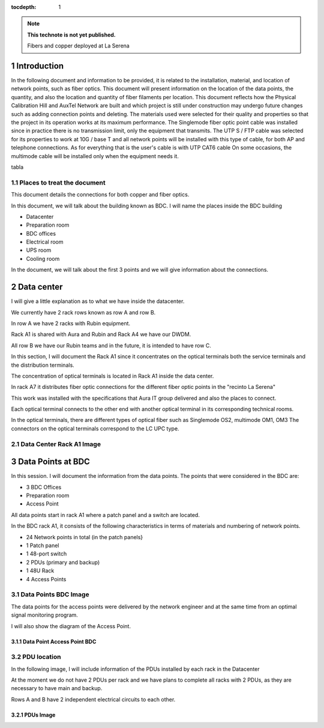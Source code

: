 ..
  Technote content.

  See https://developer.lsst.io/restructuredtext/style.html
  for a guide to reStructuredText writing.

  Do not put the title, authors or other metadata in this document;
  those are automatically added.

  Use the following syntax for sections:

  Sections
  ========

  and

  Subsections
  -----------

  and

  Subsubsections
  ^^^^^^^^^^^^^^

  To add images, add the image file (png, svg or jpeg preferred) to the
  _static/ directory. The reST syntax for adding the image is

  .. figure:: /_static/filename.ext
     :name: fig-label

     Caption text.

   Run: ``make html`` and ``open _build/html/index.html`` to preview your work.
   See the README at https://github.com/lsst-sqre/lsst-technote-bootstrap or
   this repo's README for more info.

   Feel free to delete this instructional comment.

:tocdepth: 1

.. Please do not modify tocdepth; will be fixed when a new Sphinx theme is shipped.

.. sectnum::

.. TODO: Delete the note below before merging new content to the master branch.

.. note::

   **This technote is not yet published.**

   Fibers and copper deployed at La Serena

.. Add content here.

Introduction
=============


In the following document and information to be provided, it is related to the installation, material, and location of network points, such as fiber optics.
This document will present information on the location of the data points, the quantity, and also the location and quantity of fiber filaments per location.
This document reflects how the Physical Calibration Hill and AuxTel Network are built and which project is still under construction may undergo future changes such as adding connection points and deleting.
The materials used were selected for their quality and properties so that the project in its operation works at its maximum performance.
The Singlemode fiber optic point cable was installed since in practice there is no transmission limit, only the equipment that transmits.
The UTP S / FTP cable was selected for its properties to work at 10G / base T and all network points will be installed with this type of cable, for both AP and telephone connections.
As for everything that is the user's cable is with UTP CAT6 cable
On some occasions, the multimode cable will be installed only when the equipment needs it.



tabla





Places to treat the document
----------------------------------------

This document details the connections for both copper and fiber optics.

In this document, we will talk about the building known as BDC.
I will name the places inside the BDC building

- Datacenter
- Preparation room
- BDC offices
- Electrical room
- UPS room
- Cooling room


In the document, we will talk about the first 3 points and we will give information about the connections.



Data center
===========

I will give a little explanation as to what we have inside the datacenter.

We currently have 2 rack rows known as row A and row B.

In row A we have 2 racks with Rubin equipment.

Rack A1 is shared with Aura and Rubin and Rack A4 we have our DWDM.

All row B we have our Rubin teams and in the future, it is intended to have row C.

In this section, I will document the Rack A1 since it concentrates on the optical terminals both the service terminals and the distribution terminals.

The concentration of optical terminals is located in Rack A1 inside the data center.

In rack A7 it distributes fiber optic connections for the different fiber optic points in the "recinto La Serena"

This work was installed with the specifications that Aura IT group delivered and also the places to connect.

Each optical terminal connects to the other end with another optical terminal in its corresponding technical rooms.

In the optical terminals, there are different types of optical fiber such as Singlemode OS2, multimode OM1, OM3
The connectors on the optical terminals correspond to the LC UPC type.



Data Center Rack A1 Image
---------------------------





Data Points at BDC
===================


In this session. I will document the information from the data points.
The points that were considered in the BDC are:


- 3 BDC Offices
- Preparation room
- Access Point


All data points start in rack A1 where a patch panel and a switch are located.

In the BDC rack A1, it consists of the following characteristics in terms of materials and numbering of network points.


- 24 Network points in total (in the patch panels}
- 1 Patch panel
- 1 48-port switch
- 2 PDUs (primary and backup)
- 1 48U Rack
- 4 Access Points



Data Points BDC Image
--------------------------------




The data points for the access points were delivered by the network engineer and at the same time from an optimal signal monitoring program.

I will also show the diagram of the Access Point.



Data Point Access Point BDC
^^^^^^^^^^^^^^^^^^^^^^^^^^





PDU location
---------------


In the following image, I will include information of the PDUs installed by each rack in the Datacenter

At the moment we do not have 2 PDUs per rack and we have plans to complete all racks with 2 PDUs, as they are necessary to have main and backup.

Rows A and B have 2 independent electrical circuits to each other.



PDUs Image
^^^^^^^^^^^^
















.. Do not include the document title (it's automatically added from metadata.yaml).

.. .. rubric:: References

.. Make in-text citations with: :cite:`bibkey`.

.. .. bibliography:: local.bib lsstbib/books.bib lsstbib/lsst.bib lsstbib/lsst-dm.bib lsstbib/refs.bib lsstbib/refs_ads.bib
..    :style: lsst_aa
